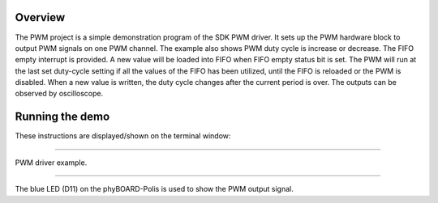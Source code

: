 Overview
========
The PWM project is a simple demonstration program of the SDK PWM driver. It sets
up the PWM hardware block to output PWM signals on one PWM channel. The example
also shows PWM duty cycle is increase or decrease. The FIFO empty interrupt is
provided. A new value will be loaded into FIFO when FIFO empty status bit is
set. The PWM will run at the last set duty-cycle setting if all the values of
the FIFO has been utilized, until the FIFO is reloaded or the PWM is disabled.
When a new value is written, the duty cycle changes after the current period is
over. The outputs can be observed by oscilloscope.

Running the demo
================

These instructions are displayed/shown on the terminal window:

~~~~~~~~~~~~~~~~~~~~~~~

PWM driver example.

~~~~~~~~~~~~~~~~~~~~~~~

The blue LED (D11) on the phyBOARD-Polis is used to show the PWM output signal.
